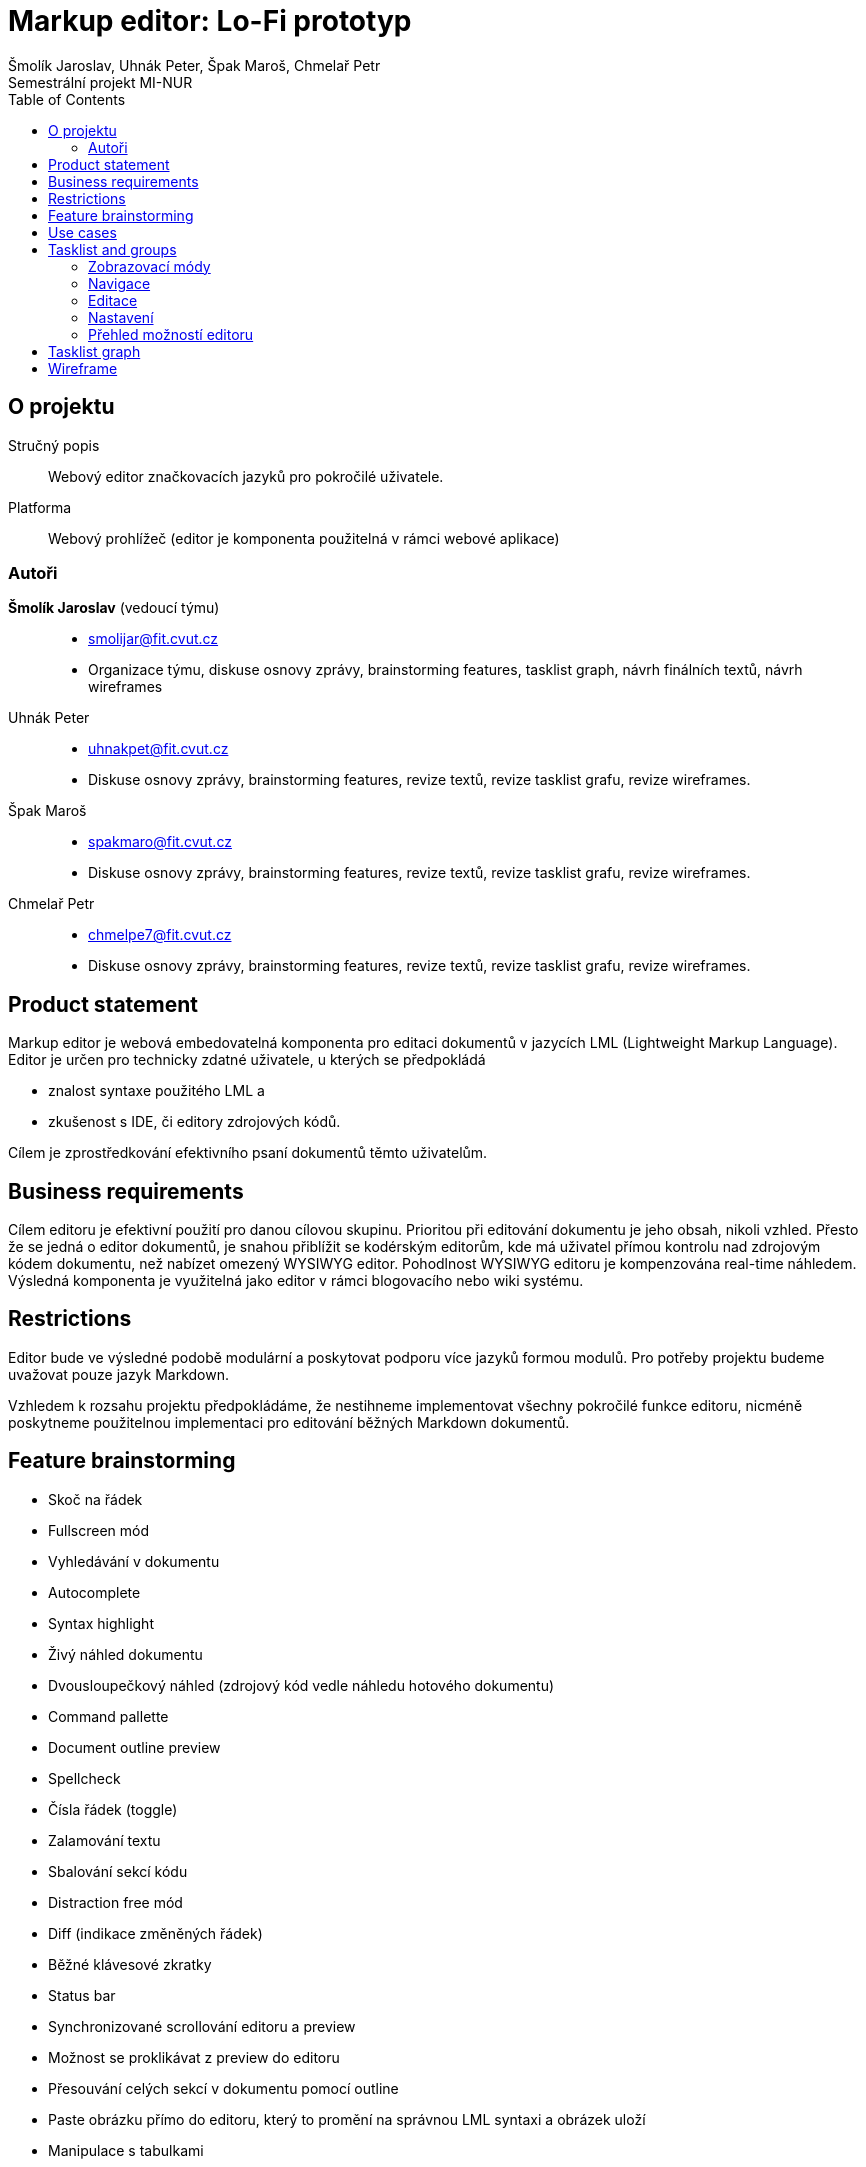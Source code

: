 = Markup editor: Lo-Fi prototyp
Šmolík Jaroslav, Uhnák Peter, Špak Maroš, Chmelař Petr
Semestrální projekt MI-NUR
:icons: font
:toc:

== O projektu
Stručný popis:: Webový editor značkovacích jazyků pro pokročilé uživatele.
Platforma:: Webový prohlížeč (editor je komponenta použitelná v rámci webové aplikace)

=== Autoři
 *Šmolík Jaroslav* (vedoucí týmu)::
    * mailto:smolijar@fit.cvut.cz[]
    * Organizace týmu, diskuse osnovy zprávy, brainstorming features, tasklist graph, návrh finálních textů, návrh wireframes
 Uhnák Peter::
    * mailto:uhnakpet@fit.cvut.cz[]
    * Diskuse osnovy zprávy, brainstorming features, revize textů, revize tasklist grafu, revize wireframes.
 Špak Maroš::
    * mailto:spakmaro@fit.cvut.cz[]
    * Diskuse osnovy zprávy, brainstorming features, revize textů, revize tasklist grafu, revize wireframes.
 Chmelař Petr::
    * mailto:chmelpe7@fit.cvut.cz[]
    * Diskuse osnovy zprávy, brainstorming features, revize textů, revize tasklist grafu, revize wireframes.

== Product statement

Markup editor je webová embedovatelná komponenta pro editaci dokumentů v jazycích LML (Lightweight Markup Language).
Editor je určen pro technicky zdatné uživatele, u kterých se předpokládá

- znalost syntaxe použitého LML a 
- zkušenost s IDE, či editory zdrojových kódů.

Cílem je zprostředkování efektivního psaní dokumentů těmto uživatelům.

== Business requirements

Cílem editoru je efektivní použití pro danou cílovou skupinu.
Prioritou při editování dokumentu je jeho obsah, nikoli vzhled.
Přesto že se jedná o editor dokumentů, je snahou přiblížit se kodérským editorům, kde má uživatel přímou kontrolu nad zdrojovým kódem dokumentu, než nabízet omezený WYSIWYG editor.
Pohodlnost WYSIWYG editoru je kompenzována real-time náhledem.
Výsledná komponenta je využitelná jako editor v rámci blogovacího nebo wiki systému.

== Restrictions

Editor bude ve výsledné podobě modulární a poskytovat podporu více jazyků formou modulů.
Pro potřeby projektu budeme uvažovat pouze jazyk Markdown.

Vzhledem k rozsahu projektu předpokládáme, že nestihneme implementovat všechny pokročilé funkce editoru, nicméně poskytneme použitelnou implementaci pro editování běžných Markdown dokumentů.

== Feature brainstorming

- Skoč na řádek
- Fullscreen mód
- Vyhledávání v dokumentu
- Autocomplete
- Syntax highlight
- Živý náhled dokumentu
- Dvousloupečkový náhled (zdrojový kód vedle náhledu hotového dokumentu)
- Command pallette
- Document outline preview
- Spellcheck
- Čísla řádek (toggle)
- Zalamování textu
- Sbalování sekcí kódu
- Distraction free mód
- Diff (indikace změněných řádek)
- Běžné klávesové zkratky
- Status bar
- Synchronizované scrollování editoru a preview
- Možnost se proklikávat z preview do editoru
- Přesouvání celých sekcí v dokumentu pomocí outline
- Paste obrázku přímo do editoru, který to promění na správnou LML syntaxi a obrázek uloží
- Manipulace s tabulkami

== Use cases

. **Zvolitelný zobrazovací mód editoru**
+
Uživatel může zvolit zobrazení editoru vhodné pro to, čemu se chce právě věnovat.
+
 - Dvousloupčekový mód editoru (zdrojový kód a náhled) je vhodný pro běžné úpravy, nebo pokud uživatel využívá pokročilé funkce LML a chce zkontrolovat výstup preprocessoru.
 - Náhled pouze zdrojového kódu je vhodný pro nerušené psaní dokumentu, kde se autor soustředí na obsah.
 - Náhled pouze dokumentu je vhodný pro revizi hotového obsahu.

. **Editace dokumentu**
+
Uživatel upravuje dokument přímou editací zdrojového kódu v LML.

. **Navigace v dokumentu**
+
Každý LML vytváří implicitně strukturu dokumentu, pomocí nadpisů různých úrovní.
U větších dokumentů je vhodné využít tuto strukturu pro navigaci ve zdrojovém kódu.

. **Nastaveni voleb editoru**
+
Uživatel musí mít možnost nastavení funkcí editoru, které nesouvisí přímo s editací zdrojového kódu dokumentu.
Například se jedná o přepínání zobrazovacích módu.

. **Pomoc uživateli s pokročilými funkcemi**
+
Editor bude poskytovat uživatelům přirozené UI pro úpravu dokumentu.
Vzhledem k povaze uživatelů se předpokládá, že preferují ovládání pomocí klávesnice před klikáním na popsaná tlačítka.
Bylo by vhodné poskytnout nějakou formu pomoci, tutorialu, či přehledu pokročilých funkcí editoru.

== Tasklist and groups

[NOTE]
====
Protože se jedná o embedovatelnou komponentu, je nutné myslet na to, jak bude vypadat editor na cílové stránce.
Zde předpokládáme dvě možnosti.

Nejedná se o tasky, nicméně tyto možnosti musí být zohledněny při návrhu wireframes.

. Embedování editoru v rámci webové aplikace
+
Editor bude jako element v DOM, mezi ostatními prvky webové stránky.
Je tedy nutné počítat s menším místem pro samotný editor.
. Fullscreen zobrazení editoru
+
Editor bude bez ohledu na umístění v rámci webové stránky umožňovat zobrazení na celou obrazovku, které poskytne uživateli nerušené prostředí, nezávislé na umístění editoru do layoutu.
====

Každý nadpis v této sekci tvoří skupinu tasků.
Skupiny jsou tvořené logickou sounáležitostí tasků.

=== Zobrazovací módy
. Zobrazení zdrojového kódu
. Zobrazení náhledu dokumentu
. Zobrazení zdrojového kódu a náhledu dokumentu ve dvou sloupcích vedle sebe
. Synchronizované scrollování ve dvousloupcovém módu
. Distraction free mód
. Zobrazení/skrytí čísel řádek ve zdrojovém kódu
. Vypnutí/zapnutí zalamování textu
. Vypnutí/zapnutí kontroly pravopisu ve zdrojovém kódu
. Sbalování/rozbalování bloků ve zdrojovém kódu

=== Navigace
. Vyhledávání textu
. Skočit na řádek
. Zobrazení/skrytí struktury dokumentu (outline generovaná z nadpisu)
. Navigace pomocí struktury dokumentu (kliknutí na nadpis vyhledá řádek ve zdrojovém kódu)

=== Editace
. Multicursor editace
. Copy & paste
. Běžné klávesové zkratky
. Autocomplete
. Autosave
. Přesunutí sekcí v outline

=== Nastavení
. Přepínání zobrazovacího módu (zdroj, náhled, vedle sebe)
. Vypnutí/zapnutí zobrazení čísel řádků
. Vypnutí/zapnutí zalamování textu
. Vypnutí/zapnutí kontroly pravopisu
. Vypnutí/zapnutí distraction free módu 
. Vypnutí/zapnutí zobrazení outline
. Nastavení živého náhledu (live, timeout, manual)

=== Přehled možností editoru
. Seznámení se základními klávesovými zkratkami a pokročilou interakcí formou tutoriálu nebo přehledu


== Tasklist graph

:encodedUml: TLIzRjim4Dxv54Iw5V0390YCe4s3BaaB5EYGjWCjNYnL54yWARbDa3Te7o38vB53fix98lkzoXz9f6nt4NJVVVVT3uyyquOfqrI2wBAGDLEieZcJVAKAOq1Ienf8N1LAp7A55Unwh8u1UaSeVSEoSgcmaVmj2bIdfvUiaFCvVNLyV4pkoPVNt-XC5SlSpEQqBM2bYVz6q3882Nf7xmLhPVT4Rt6Xs2ssBBD6rVtbFuyeqo6UZYbS-ZxmcYlyZcttJ4lBzcIDZSeWKgwwTIw0KuvbKu4qZMVL2fpg_vGeexAFQu4Be1eMu0FD2ZCKDcxIuOY6x7HciPYY__DeB2yon-ZmC-Kbs675Flf-dEQrdoAuWRQMYRdedhOliFbT-0wWMjYsxeOMh897EF0uZNSz4WCcxej629qf0Ea9DwDfAGFRAqyyqPXcZPMVCx5TkwF7xOj4ROf-8rmlFXFMfa2fqnKuBxHHB7CulR7YdiSZU64nozv1JkZ7xGFK4cX-OFU-IhTyL38wNOkOTVEhUzA2qUr3j-PG-gH29kl41AjitDf96_ZHhzrAiJgIFZH6539KZE4_EZ_L84IMGnR4zMZkD-F7wUuJjJKaXikMc7sA18cY2JXinVuC1uzlT33wbWOpzZ4WIUNnfAzOMonP5dgNh4rFz7FtlDWygZ3RCWnkYGQdyxbcF4pNtL8ckp_szBlrRL3Km5IMM_8GbpRjVGSQJdACjGUTWtVBFX0rjfl7_f7AGTJ4VKxe9ThIXEDWAP6GuUaRbfw4ApZRVHgRsWqmh3WPLdsFPMqxCEA6TiWtrf5upq1o-_h_0m00

image:http://www.plantuml.com/plantuml/png/{encodedUml}[Takslist graph]

== Wireframe
